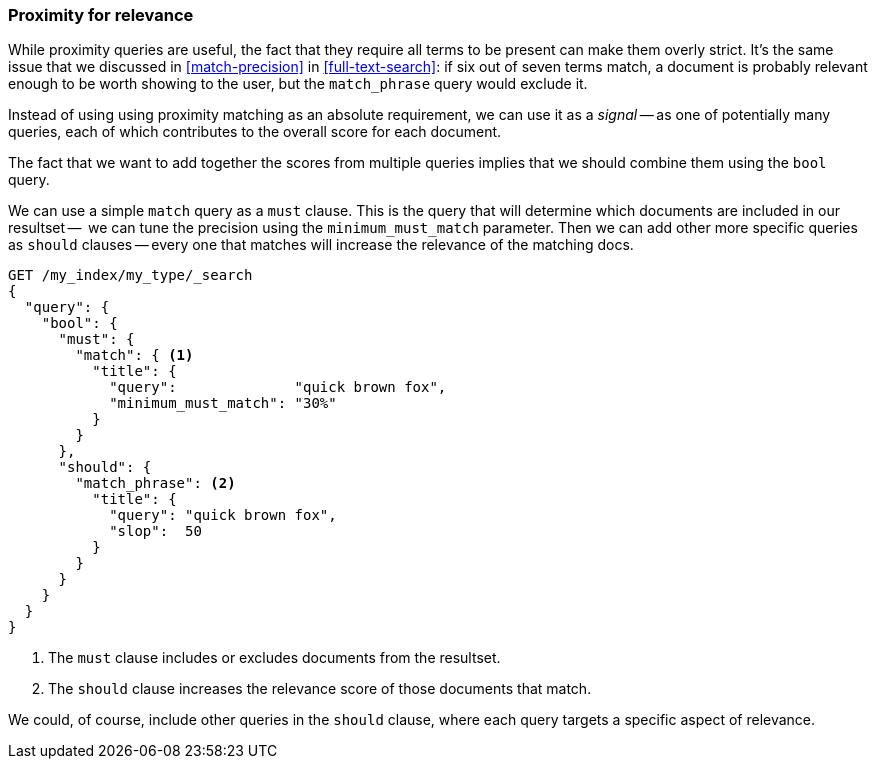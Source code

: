 [[proximity-relevance]]
=== Proximity for relevance

While proximity queries are useful, the fact that they require all terms to be
present can make them overly strict. It's the same issue that we discussed in
<<match-precision>> in <<full-text-search>>: if six out of seven terms match,
a document is probably relevant enough to be worth showing to the user, but
the `match_phrase` query would exclude it.

Instead of using using proximity matching as an absolute requirement, we can
use it as a _signal_ -- as one of potentially many queries, each of which
contributes to the overall score for each document.

The fact that we want to add together the scores from multiple queries implies
that we should combine them using the `bool` query.

We can use a simple `match` query as a `must` clause. This is the query that
will determine which documents are included in our resultset --  we can tune
the precision using the `minimum_must_match` parameter.  Then we can add other
more specific queries as `should` clauses -- every one that matches will
increase the relevance of the matching docs.

[source,js]
--------------------------------------------------
GET /my_index/my_type/_search
{
  "query": {
    "bool": {
      "must": {
        "match": { <1>
          "title": {
            "query":              "quick brown fox",
            "minimum_must_match": "30%"
          }
        }
      },
      "should": {
        "match_phrase": <2>
          "title": {
            "query": "quick brown fox",
            "slop":  50
          }
        }
      }
    }
  }
}
--------------------------------------------------
<1> The `must` clause includes or excludes documents from the resultset.
<2> The `should` clause increases the relevance score of those documents that
    match.

We could, of course, include other queries in the `should` clause, where each
query targets a specific aspect of relevance.

